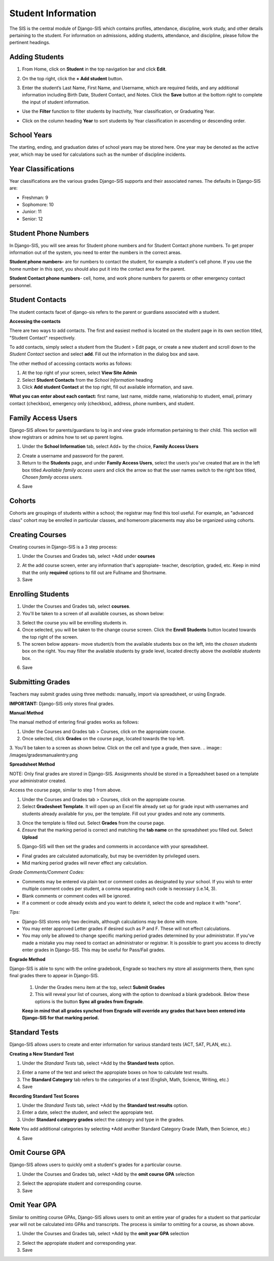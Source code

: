 .. _studentinfo:

Student Information
====================
The SIS is the central module of Django-SIS which contains profiles, attendance, discipline, work study, and other details pertaining to the student. For information on admissions, adding students, attendance, and discipline, please follow the pertinent headings. 

Adding Students
-----------------

1. From Home, click on **Student** in the top navigation bar and click **Edit**.

.. image:: /images/sisadd1.png

2. On the top right, click the **+ Add student** button.

.. image:: /images/sisadd2.png

3. Enter the student’s Last Name, First Name, and Username, which are required fields, and any additional information including Birth Date, Student Contact, and Notes. Click the **Save** button at the bottom right to complete the input of student information.

.. image:: /images/sisadd3entry.png

* Use the **Filter** function to filter students by Inactivity, Year classification, or Graduating Year. 

.. image:: /images/sisadd4filter.png

* Click on the column heading **Year** to sort students by Year classification in ascending or descending order. 

.. image:: /images/sisadd5sorting.png

School Years
-----------------------
The starting, ending, and graduation dates of school years may be stored here. One year may be denoted as the active year, which may be used for calculations such as the number of discipline incidents.

Year Classifications
-----------------------
Year classifications are the various grades Django-SIS supports and their associated names. The defaults in Django-SIS are:

- Freshman: 9
- Sophomore: 10
- Junior: 11
- Senior: 12

Student Phone Numbers
-----------------------

In Django-SIS, you will see areas for Student phone numbers and for Student Contact phone numbers.
To get proper information out of the system, you need to enter the numbers in the correct areas.

**Student phone numbers-** are for numbers to contact the student, for example a student's cell phone.  If you use the home number in this spot, you should also put it into the contact area for the parent.

**Student Contact phone numbers**- cell, home, and work phone numbers for parents or other emergency contact personnel.

Student Contacts
--------------------
The student contacts facet of django-sis refers to the parent or guardians associated with a student.

**Accessing the contacts**

There are two ways to add contacts. The first and easiest method is located on the student page in its own section titled, "Student Contact" respectively. 

To add contacts, simply select a student from the Student > Edit page, or create a new student and scroll down to the *Student Contact* section and select **add**. Fill out the information in the dialog box and save.

The other method of accessing contacts works as follows:

1. At the top right of your screen, select **View Site Admin**
2. Select **Student Contacts** from the *School Information* heading
3. Click **Add student Contact** at the top right, fill out available information, and save.


**What you can enter about each contact:** first name, last name, middle name, relationship to student, email, primary contact (checkbox), emergency only (checkbox), address, phone numbers, and student.

Family Access Users
---------------------

Django-SIS allows for parents/guardians to log in and view grade information pertaining to their child. This section will show registrars or admins how to set up parent logins. 

1. Under the **School Information** tab, select Add+ by the choice, **Family Access Users**

.. image:: /images/famaccess1.png

2. Create a username and password for the parent.
3. Return to the **Students** page, and under **Family Access Users**, select the user/s you've created that are in the left box titled *Available family access users* and click the arrow so that the user names switch to the right box titled, *Chosen family access users.*

.. image:: /images/famaccess2.png

4. Save   


Cohorts
-----------------------
Cohorts are groupings of students within a school; the registrar may find this tool useful. For example, an "advanced class" cohort may be enrolled in particular classes, and homeroom placements may also be organized using cohorts.


Creating Courses
------------------

Creating courses in Django-SIS is a 3 step process:

1. Under the Courses and Grades tab, select +Add under **courses**

.. image:: /images/sisaddcourses.png

2. At the add course screen, enter any information that's appropiate- teacher, description, graded, etc. Keep in mind that the only **required** options to fill out are Fullname and Shortname.

3. Save

Enrolling Students
--------------------

1. Under the Courses and Grades tab, select **courses**.
2. You'll be taken to a screen of all available courses, as shown below:

.. image:: /images/siscourseview.png

3. Select the course you will be enrolling students in.
4. Once selected, you will be taken to the change course screen. Click the **Enroll Students** button located towards the top right of the screen. 
5. The screen below appears- move student/s from the available students box on the left, into the *chosen students* box on the right. You may filter the available students by grade level, located directly above the *available students* box.

.. image:: /images/sisenrollstudents.png

6. Save 

Submitting Grades
-------------------
Teachers may submit grades using three methods: manually, import via spreadsheet, or using Engrade.

**IMPORTANT:** Django-SIS only stores final grades.

**Manual Method**

The manual method of entering final grades works as follows:

1. Under the Courses and Grades tab > Courses, click on the appropiate course.
2. Once selected, click **Grades** on the course page, located towards the top left.
3. You'll be taken to a screen as shown below. Click on the cell and type a grade, then save.
.. image:: /images/gradesmanualentry.png

**Spreadsheet Method**

NOTE: Only final grades are stored in Django-SIS. Assignments should be stored in a Spreadsheet based on a template your administrator created. 

Access the course page, similar to step 1 from above.

1. Under the Courses and Grades tab > Courses, click on the appropiate course.
2. Select **Gradesheet Template**. It will open up an Excel file already set up for grade input with usernames and students already available for you, per the template. Fill out your grades and note any comments.

.. image:: /images/gradesspreadsheet.png

3. Once the template is filled out. Select **Grades** from the course page.
4. *Ensure* that the marking period is correct and matching the **tab name** on the spreadsheet you filled out. Select **Upload**

.. image:: /images/gradesspreadsheet2.png

5. Django-SIS will then set the grades and comments in accordance with your spreadsheet. 

.. image:: /images/gradesspreadsheet3.png

- Final grades are calculated automatically, but may be overridden by privileged users.
- Mid marking period grades will never effect any calculation.

*Grade Comments/Comment Codes:*

- Comments may be entered via plain text or comment codes as designated by your school. If you wish to enter multiple comment codes per student, a comma separating each code is necessary (i.e.14, 3).
- Blank comments or comment codes will be ignored.
- If a comment or code already exists and you want to delete it, select the code and replace it with "none".


*Tips:*

- Django-SIS stores only two decimals, although calculations may be done with more.
- You may enter approved Letter grades if desired such as P and F. These will not effect calculations.
- You may only be allowed to change specific marking period grades determined by your administrator. If you've made a mistake you may need to contact an administrator or registrar. It is possible to grant you access to directly enter grades in Django-SIS. This may be useful for Pass/Fail grades.

**Engrade Method**

Django-SIS is able to sync with the online gradebook, Engrade so teachers my store all assignments there, then sync final grades there to appear in Django-SIS.

 1. Under the Grades menu item at the top, select **Submit Grades** 
 2. This will reveal your list of courses, along with the option to download a blank gradebook. Below these options is the button **Sync all grades from Engrade**. 

 **Keep in mind that all grades synched from Engrade will override any grades that have been entered into Django-SIS for that marking period.**

Standard Tests
-----------------------

Django-SIS allows users to create and enter information for various standard tests (ACT, SAT, PLAN, etc.).

**Creating a New Standard Test**

1. Under the *Standard Tests* tab, select +Add by the **Standard tests** option.

.. image:: /images/standardtests1.png

2. Enter a name of the test and select the appropiate boxes on how to calculate test results.
3. The **Standard Category** tab refers to the categories of a test (English, Math, Science, Writing, etc.)
4. Save

**Recording Standard Test Scores**

1. Under the *Standard Tests* tab, select +Add by the **Standard test results** option.
2. Enter a date, select the student, and select the appropiate test.
3. Under **Standard category grades** select the cateogry and type in the grades.

**Note** You add additional categories by selecting *Add another Standard Category Grade (Math, then Science, etc.)

.. image:: /images/standardtests2.png

4. Save


Omit Course GPA
-----------------

Django-SIS allows users to quickly omit a student's grades for a particular course.

1. Under the Courses and Grades tab, select +Add by the **omit course GPA** selection

.. image:: /images/sisomitcoursegpa.png

2. Select the appropiate student and corresponding course.
3. Save


Omit Year GPA
---------------

Similar to omitting course GPAs, Django-SIS allows users to omit an entire year of grades for a student so that particular year will not be calculated into GPAs and transcripts. The process is similar to omitting for a course, as shown above.

1. Under the Courses and Grades tab, select +Add by the **omit year GPA** selection

.. image:: /images/sisomityeargpa.png

2. Select the appropiate student and corresponding year.
3. Save
